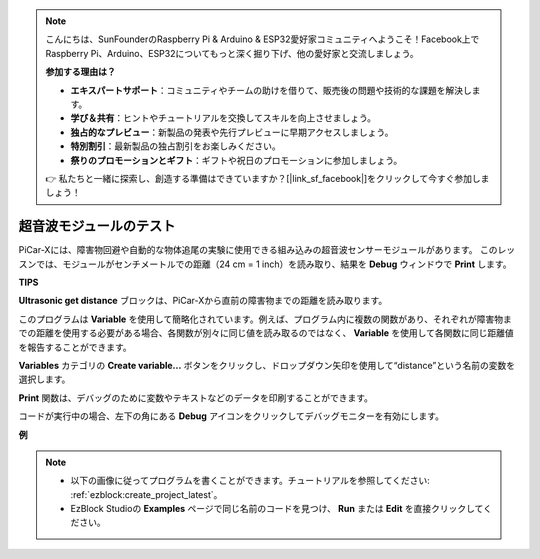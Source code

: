 .. note::

    こんにちは、SunFounderのRaspberry Pi & Arduino & ESP32愛好家コミュニティへようこそ！Facebook上でRaspberry Pi、Arduino、ESP32についてもっと深く掘り下げ、他の愛好家と交流しましょう。

    **参加する理由は？**

    - **エキスパートサポート**：コミュニティやチームの助けを借りて、販売後の問題や技術的な課題を解決します。
    - **学び＆共有**：ヒントやチュートリアルを交換してスキルを向上させましょう。
    - **独占的なプレビュー**：新製品の発表や先行プレビューに早期アクセスしましょう。
    - **特別割引**：最新製品の独占割引をお楽しみください。
    - **祭りのプロモーションとギフト**：ギフトや祝日のプロモーションに参加しましょう。

    👉 私たちと一緒に探索し、創造する準備はできていますか？[|link_sf_facebook|]をクリックして今すぐ参加しましょう！

超音波モジュールのテスト
==============================

PiCar-Xには、障害物回避や自動的な物体追尾の実験に使用できる組み込みの超音波センサーモジュールがあります。
このレッスンでは、モジュールがセンチメートルでの距離（24 cm = 1 inch）を読み取り、結果を **Debug** ウィンドウで **Print** します。

**TIPS**

.. image:: img/sp210512_114549.png 

**Ultrasonic get distance** ブロックは、PiCar-Xから直前の障害物までの距離を読み取ります。

.. image:: img/sp210512_114830.png

このプログラムは **Variable** を使用して簡略化されています。例えば、プログラム内に複数の関数があり、それぞれが障害物までの距離を使用する必要がある場合、各関数が別々に同じ値を読み取るのではなく、 **Variable** を使用して各関数に同じ距離値を報告することができます。

.. image:: img/sp210512_114916.png

**Variables** カテゴリの **Create variable...** ボタンをクリックし、ドロップダウン矢印を使用して“distance”という名前の変数を選択します。

.. image:: img/sp210512_114945.png

**Print** 関数は、デバッグのために変数やテキストなどのデータを印刷することができます。

.. image:: img/debug_monitor.png

コードが実行中の場合、左下の角にある **Debug** アイコンをクリックしてデバッグモニターを有効にします。

**例**

.. note::

    * 以下の画像に従ってプログラムを書くことができます。チュートリアルを参照してください: :ref:`ezblock:create_project_latest`。
    * EzBlock Studioの **Examples** ページで同じ名前のコードを見つけ、 **Run** または **Edit** を直接クリックしてください。

.. image:: img/sp210512_115125.png
